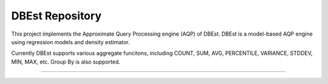 DBEst Repository
========================

This project implements the Approximate Query Processing engine (AQP) of DBEst.
DBEst is a model-based AQP engine using regression models and density estimator.

Currently DBEst supports various aggregate funcitons, including COUNT, SUM, AVG, PERCENTILE, VARIANCE, STDDEV, MIN, MAX, etc.
Group By is also supported.


---------------
